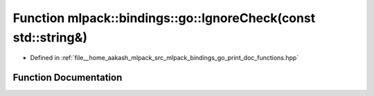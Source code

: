 .. _exhale_function_namespacemlpack_1_1bindings_1_1go_1a387bb49743de66ad3cc1ebf49cec2be3:

Function mlpack::bindings::go::IgnoreCheck(const std::string&)
==============================================================

- Defined in :ref:`file__home_aakash_mlpack_src_mlpack_bindings_go_print_doc_functions.hpp`


Function Documentation
----------------------


.. doxygenfunction:: mlpack::bindings::go::IgnoreCheck(const std::string&)

